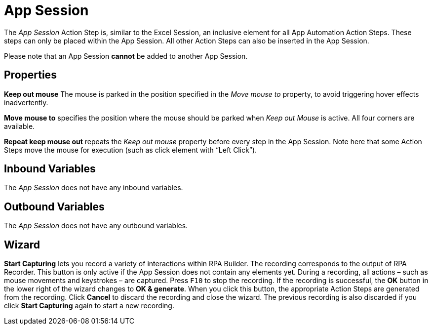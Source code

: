 

= App Session

The _App Session_ Action Step is, similar to the Excel Session, an
inclusive element for all App Automation Action Steps. These steps can
only be placed within the App Session. All other Action Steps can also
be inserted in the App Session.

Please note that an App Session *cannot* be added to another App
Session.

== Properties

*Keep out mouse* The mouse is parked in the position specified in the
_Move mouse to_ property, to avoid triggering hover effects
inadvertently.

*Move mouse to* specifies the position where the mouse should be parked
when _Keep out Mouse_ is active. All four corners are available.

*Repeat keep mouse out* repeats the _Keep out mouse_ property before
every step in the App Session. Note here that some Action Steps move the
mouse for execution (such as click element with “Left Click”).

== Inbound Variables

The _App Session_ does not have any inbound variables.

== Outbound Variables

The _App Session_ does not have any outbound variables.

== Wizard

*Start Capturing* lets you record a variety of interactions within RPA Builder. The recording corresponds to the output of RPA Recorder.
This button is only active if the App Session does not contain any elements yet. During a recording, all actions – such as mouse movements and keystrokes – are captured.
Press `F10` to stop the recording. If the recording is successful, the *OK* button in the lower right of the wizard changes to *OK & generate*.
When you click this button, the appropriate Action Steps are generated from the recording. Click *Cancel* to discard the recording and close the wizard.
The previous recording is also discarded if you click *Start Capturing* again to start a new recording.
